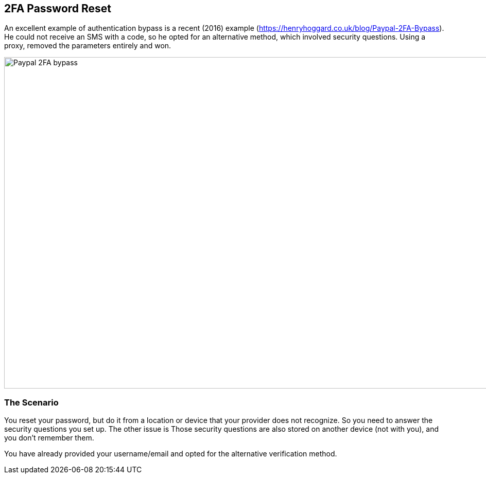 
== 2FA Password Reset

An excellent example of authentication bypass is a recent (2016) example (https://henryhoggard.co.uk/blog/Paypal-2FA-Bypass). He could not receive an SMS with a code, so he opted for
an alternative method, which involved security questions.  Using a proxy, removed the parameters entirely and won.

image::images/paypal-2fa-bypass.png[Paypal 2FA bypass,1397,645,style="lesson-image"]


=== The Scenario

You reset your password, but do it from a location or device that your provider does not recognize. So you need to answer the security questions you set up.  The other issue is
Those security questions are also stored on another device (not with you), and you don't remember them.

You have already provided your username/email and opted for the alternative verification method.
